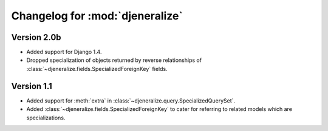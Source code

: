 ================================
Changelog for :mod:`djeneralize`
================================

Version 2.0b
===============

- Added support for Django 1.4.
- Dropped specialization of objects returned by reverse relationships
  of :class:`~djeneralize.fields.SpecializedForeignKey` fields.

Version 1.1
===========

- Added support for :meth:`extra` in :class:`~djeneralize.query.SpecializedQuerySet`.
- Added :class:`~djeneralize.fields.SpecializedForeignKey` to cater for
  referring to related models which are specializations.